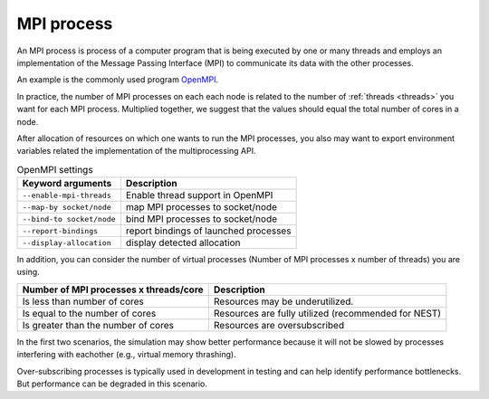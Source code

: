 .. _mpi_process:

MPI process
===========


An MPI process is process of a computer program that is being executed by one or many threads and employs an implementation of the Message Passing Interface (MPI) to communicate its data with the other processes.

An example is the commonly used program `OpenMPI <https://www.open-mpi.org/>`_.

In practice, the number of MPI processes on each each node is related to the number of :ref:`threads <threads>` you want for each MPI process.
Multiplied together, we suggest that the values should equal the total number of cores in a node.

.. seealso::

    * :ref:`overview_hardware`
    * :ref:`threads`
    * :ref:`slurm_script`

After allocation of resources on which one wants to run the MPI processes, you also may want to export environment
variables related the implementation of the multiprocessing API.


.. list-table:: OpenMPI settings
   :header-rows: 1

   * - Keyword arguments
     - Description
   * - ``--enable-mpi-threads``
     - Enable thread support in OpenMPI
   * - ``--map-by socket/node``
     - map MPI processes to socket/node
   * - ``--bind-to socket/node``
     - bind MPI processes to socket/node
   * - ``--report-bindings``
     - report bindings of launched processes
   * - ``--display-allocation``
     - display detected allocation


.. seealso::

   For general details on pinning options in OpenMPI see `the HPC wiki article <https://hpc-wiki.info/hpc/Binding/Pinning>`_.
   The `Slurm documentation <https://slurm.schedmd.com/mpi_guide.html#open_mpi>`_  contains additional options for running MPI.

In addition, you can consider the number of virtual processes (Number of MPI processes x number of threads) you are using.

.. list-table::
  :header-rows: 1

  * - Number of MPI processes x threads/core
    - Description
  * - Is less than number of cores
    - Resources may be underutilized.
  * - Is equal to the number of cores
    - Resources are fully utilized (recommended for NEST)
  * - Is greater than the number of cores
    - Resources are oversubscribed

In the first two scenarios, the simulation may show better performance because it will not be slowed by processes interfering
with eachother (e.g., virtual memory thrashing).

Over-subscribing processes is typically used in development in testing and can help identify performance bottlenecks.
But performance can be degraded in this scenario.
